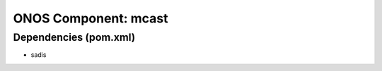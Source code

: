 ONOS Component: mcast
=====================

Dependencies (pom.xml)
----------------------

- sadis

